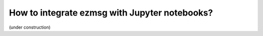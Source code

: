 How to integrate ezmsg with Jupyter notebooks?
################################################

(under construction)